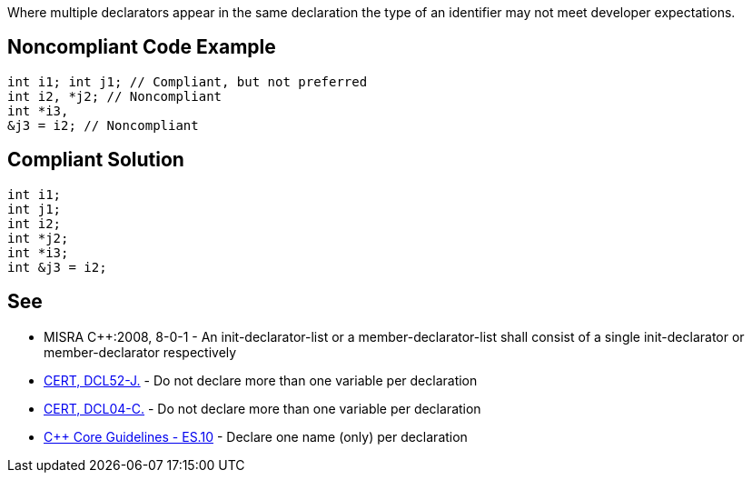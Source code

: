 Where multiple declarators appear in the same declaration the type of an identifier may not meet developer expectations.

== Noncompliant Code Example

----
int i1; int j1; // Compliant, but not preferred
int i2, *j2; // Noncompliant
int *i3,                  
&j3 = i2; // Noncompliant
----

== Compliant Solution

----
int i1; 
int j1;
int i2;
int *j2;
int *i3;
int &j3 = i2;
----

== See

* MISRA C++:2008, 8-0-1 - An init-declarator-list or a member-declarator-list shall consist of a single init-declarator or member-declarator respectively
* https://www.securecoding.cert.org/confluence/x/7wHEAw[CERT, DCL52-J.] - Do not declare more than one variable per declaration
* https://www.securecoding.cert.org/confluence/x/VgU[CERT, DCL04-C.] - Do not declare more than one variable per declaration
* https://github.com/isocpp/CppCoreGuidelines/blob/036324/CppCoreGuidelines.md#es10-declare-one-name-only-per-declaration[C++ Core Guidelines - ES.10] - Declare one name (only) per declaration
